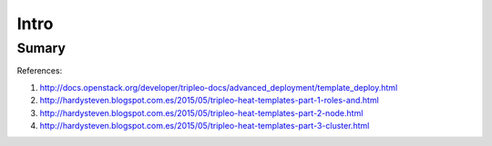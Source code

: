 Intro
=====

Sumary
------



References:

#. http://docs.openstack.org/developer/tripleo-docs/advanced_deployment/template_deploy.html
#. http://hardysteven.blogspot.com.es/2015/05/tripleo-heat-templates-part-1-roles-and.html
#. http://hardysteven.blogspot.com.es/2015/05/tripleo-heat-templates-part-2-node.html
#. http://hardysteven.blogspot.com.es/2015/05/tripleo-heat-templates-part-3-cluster.html
